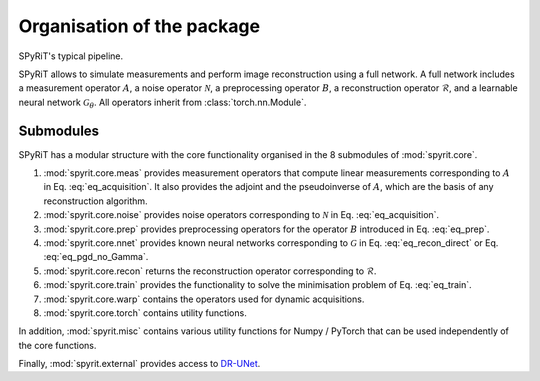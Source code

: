 Organisation of the package
==================================

.. figure:: fig/direct_net.png
   :width: 600
   :align: center


SPyRiT's typical pipeline. 

SPyRiT allows to simulate measurements and perform image reconstruction using
a full network. A full network includes a measurement operator
:math:`A`, a noise operator :math:`\mathcal{N}`, a preprocessing
operator :math:`B`, a reconstruction operator :math:`\mathcal{R}`,
and a learnable neural network :math:`\mathcal{G}_{\theta}`. All operators
inherit from :class:`torch.nn.Module`.


Submodules
-----------------------------------

SPyRiT has a modular structure with the core functionality organised in the 8 submodules of
:mod:`spyrit.core`. 

1. :mod:`spyrit.core.meas` provides measurement operators that compute linear measurements corresponding to :math:`A` in Eq. :eq:`eq_acquisition`. It also provides the adjoint and the pseudoinverse of :math:`A`, which are the basis of any reconstruction algorithm.
    
2. :mod:`spyrit.core.noise` provides noise operators corresponding to :math:`\mathcal{N}` in Eq. :eq:`eq_acquisition`.

3. :mod:`spyrit.core.prep` provides preprocessing operators for the operator :math:`B` introduced in Eq. :eq:`eq_prep`. 
    
4. :mod:`spyrit.core.nnet` provides known neural networks corresponding to :math:`\mathcal{G}` in Eq. :eq:`eq_recon_direct` or Eq. :eq:`eq_pgd_no_Gamma`.

5. :mod:`spyrit.core.recon` returns the reconstruction operator corresponding to :math:`\mathcal{R}`. 

6. :mod:`spyrit.core.train` provides the functionality to solve the minimisation problem of Eq. :eq:`eq_train`. 

7. :mod:`spyrit.core.warp` contains the operators used for dynamic acquisitions.

8. :mod:`spyrit.core.torch` contains utility functions.

In addition, :mod:`spyrit.misc` contains various utility functions for Numpy / PyTorch that can be used independently of the core functions.

Finally, :mod:`spyrit.external` provides access to `DR-UNet <https://github.com/cszn/DPIR/blob/master/models/network_unet.py>`_.